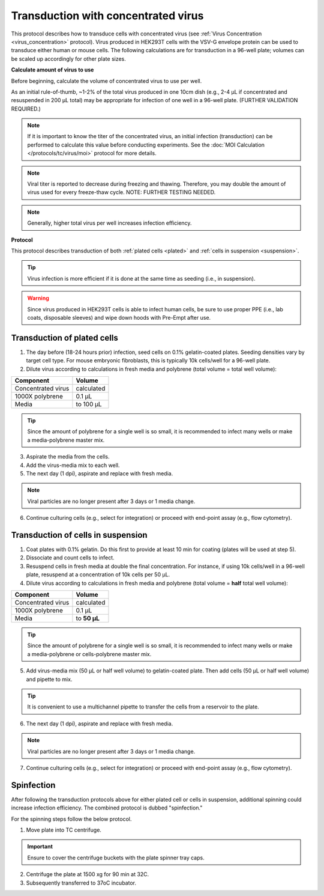 
Transduction with concentrated virus
====================================

This protocol describes how to transduce cells with concentrated virus (see :ref:`Virus Concentration <virus_concentration>` protocol).
Virus produced in HEK293T cells with the VSV-G envelope protein can be used to transduce either human or mouse cells.
The following calculations are for transduction in a 96-well plate; volumes can be scaled up accordingly for other plate sizes.

**Calculate amount of virus to use**

Before beginning, calculate the volume of concentrated virus to use per well.

As an initial rule-of-thumb, ~1-2% of the total virus produced in one 10cm dish (e.g., 2-4 µL if concentrated and resuspended in 200 µL total) may be appropriate for infection of one well in a 96-well plate.
(FURTHER VALIDATION REQUIRED.)

.. note::
   If it is important to know the titer of the concentrated virus, an initial infection (transduction) can be performed to calculate this value before conducting experiments.
   See the :doc:`MOI Calculation </protocols/tc/virus/moi>` protocol for more details.

.. note::
    Viral titer is reported to decrease during freezing and thawing. Therefore, you may double the amount of virus used for every freeze-thaw cycle. NOTE: FURTHER TESTING NEEDED.

.. note::
    Generally, higher total virus per well increases infection efficiency.

**Protocol**

This protocol describes transduction of both :ref:`plated cells <plated>` and :ref:`cells in suspension <suspension>`.

.. tip::
   Virus infection is more efficient if it is done at the same time as seeding (i.e., in suspension).

.. warning::
    Since virus produced in HEK293T cells is able to infect human cells, be sure to use proper PPE (i.e., lab coats, disposable sleeves) and wipe down hoods with Pre-Empt after use.

.. _plated:

Transduction of plated cells
----------------------------

1. The day before (18-24 hours prior) infection, seed cells on 0.1% gelatin-coated plates. Seeding densities vary by target cell type. For mouse embryonic fibroblasts, this is typically 10k cells/well for a 96-well plate.
2. Dilute virus according to calculations in fresh media and polybrene (total volume = total well volume):

=============================== =============
Component                        Volume
=============================== =============
Concentrated virus               calculated
1000X polybrene                  0.1 µL
Media                            to 100 µL
=============================== =============

.. tip::
    Since the amount of polybrene for a single well is so small, it is recommended to infect many wells or make a media-polybrene master mix.

3. Aspirate the media from the cells.
4. Add the virus-media mix to each well.
5. The next day (1 dpi), aspirate and replace with fresh media.

.. note::
    Viral particles are no longer present after 3 days or 1 media change.

6. Continue culturing cells (e.g., select for integration) or proceed with end-point assay (e.g., flow cytometry).


.. _suspension:

Transduction of cells in suspension
-----------------------------------

1. Coat plates with 0.1% gelatin. Do this first to provide at least 10 min for coating (plates will be used at step 5).
2. Dissociate and count cells to infect.
3. Resuspend cells in fresh media at double the final concentration.
   For instance, if using 10k cells/well in a 96-well plate, resuspend at a concentration of 10k cells per 50 µL.
4. Dilute virus according to calculations in fresh media and polybrene (total volume = **half** total well volume):

=============================== =============
Component                        Volume
=============================== =============
Concentrated virus               calculated
1000X polybrene                  0.1 µL
Media                            to **50 µL**
=============================== =============

.. tip::
    Since the amount of polybrene for a single well is so small, it is recommended to infect many wells or make a media-polybrene or cells-polybrene master mix.

5. Add virus-media mix (50 µL or half well volume) to gelatin-coated plate. Then add cells (50 µL or half well volume) and pipette to mix.

.. tip::
    It is convenient to use a multichannel pipette to transfer the cells from a reservoir to the plate.

6. The next day (1 dpi), aspirate and replace with fresh media.

.. note::
    Viral particles are no longer present after 3 days or 1 media change.

7. Continue culturing cells (e.g., select for integration) or proceed with end-point assay (e.g., flow cytometry).

.. _spinfection:

Spinfection
----------------------------

After following the transduction protocols above for either plated cell or cells in suspension, additional spinning could increase infection efficiency. The combined protocol is dubbed "spinfection."

For the spinning steps follow the below protocol.

1. Move plate into TC centrifuge.

.. important:: Ensure to cover the centrifuge buckets with the plate spinner tray caps.

2. Centrifuge the plate at 1500 xg for 90 min at 32C.
3. Subsequently transferred to 37oC incubator.
